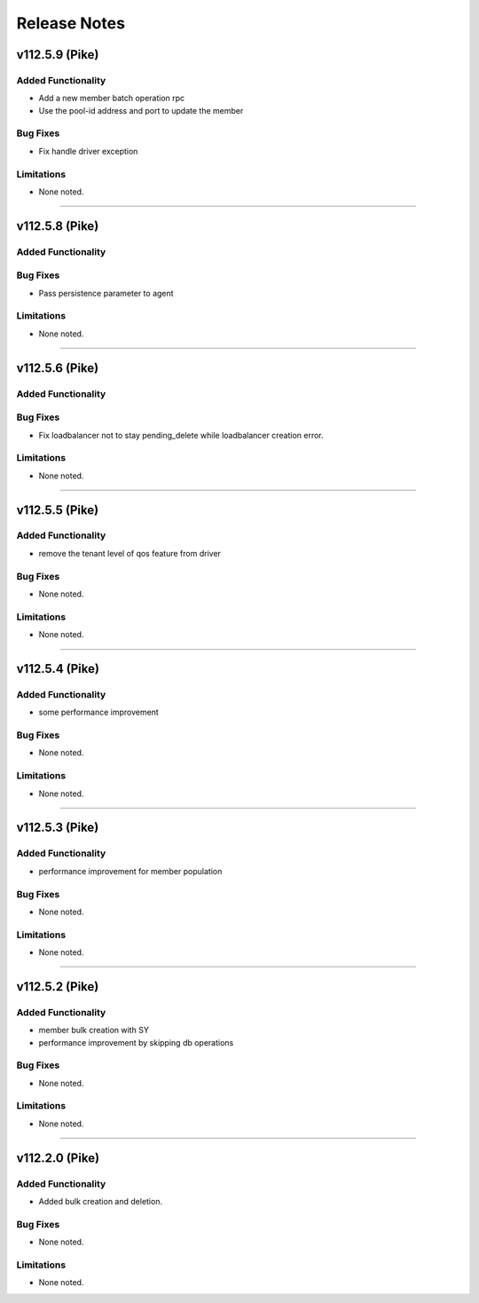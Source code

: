 .. index:: Release Notes

.. _Release Notes:

Release Notes
=============

v112.5.9 (Pike)
--------------

Added Functionality
```````````````````
* Add a new member batch operation rpc 
* Use the pool-id address and port to update the member 

Bug Fixes
`````````
* Fix handle driver exception 

Limitations
```````````
* None noted.
`````````

v112.5.8 (Pike)
--------------

Added Functionality
```````````````````

Bug Fixes
`````````
* Pass persistence parameter to agent

Limitations
```````````
* None noted.
`````````

v112.5.6 (Pike)
--------------

Added Functionality
```````````````````

Bug Fixes
`````````
* Fix loadbalancer not to stay pending_delete while loadbalancer creation error.

Limitations
```````````
* None noted.
`````````

v112.5.5 (Pike)
--------------

Added Functionality
```````````````````
* remove the tenant level of qos feature from driver

Bug Fixes
`````````
* None noted.


Limitations
```````````
* None noted.
`````````

v112.5.4 (Pike)
--------------

Added Functionality
```````````````````
* some performance improvement

Bug Fixes
`````````
* None noted.


Limitations
```````````
* None noted.
`````````

v112.5.3 (Pike)
--------------

Added Functionality
```````````````````
* performance improvement for member population

Bug Fixes
`````````
* None noted.


Limitations
```````````
* None noted.
`````````


v112.5.2 (Pike)
--------------

Added Functionality
```````````````````
* member bulk creation with SY
* performance improvement by skipping db operations


Bug Fixes
`````````
* None noted.


Limitations
```````````
* None noted.
`````````


v112.2.0 (Pike)
--------------

Added Functionality
```````````````````
* Added bulk creation and deletion.


Bug Fixes
`````````
* None noted.


Limitations
```````````
* None noted.
